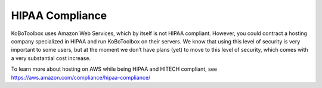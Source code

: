 HIPAA Compliance
===================

KoBoToolbox uses Amazon Web Services, which by itself is not HIPAA compliant. However, you could contract a hosting company specialized in HIPAA and run KoBoToolbox on their servers. We know that using this level of security is very important to some users, but at the moment we don’t have plans (yet) to move to this level of security, which comes with a very substantial cost increase. 

To learn more about hosting on AWS while being HIPAA and HITECH compliant, see https://aws.amazon.com/compliance/hipaa-compliance/
